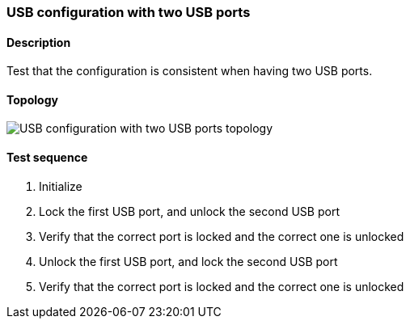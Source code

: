 === USB configuration with two USB ports
==== Description
Test that the configuration is consistent
when having two USB ports.

==== Topology
ifdef::topdoc[]
image::/home/lazzer/Documents/addiva/infix/test/case/ietf_hardware/usb_two_ports/topology.png[USB configuration with two USB ports topology]

endif::topdoc[]
ifndef::topdoc[]
ifdef::testgroup[]
image::lazzer/Documents/addiva/infix/test/case/ietf_hardware/usb_two_ports/topology.png[USB configuration with two USB ports topology]

endif::testgroup[]
ifndef::testgroup[]
image::topology.png[USB configuration with two USB ports topology]

endif::testgroup[]
endif::topdoc[]
==== Test sequence
. Initialize
. Lock the first  USB port, and unlock the second USB port
. Verify that the correct port is locked and the correct one is unlocked
. Unlock the first USB port, and lock the second USB port
. Verify that the correct port is locked and the correct one is unlocked


<<<

